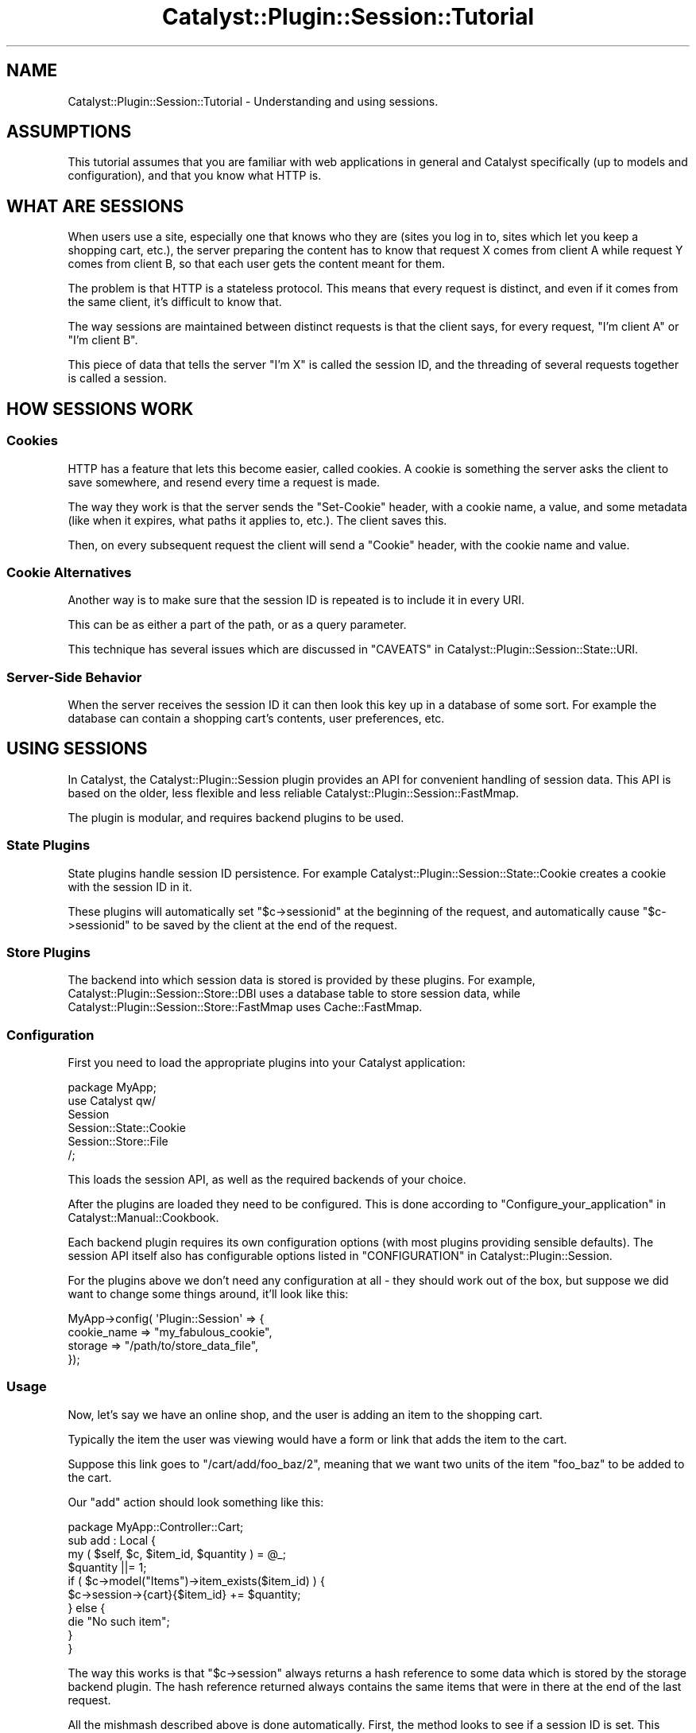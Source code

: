 .\" -*- mode: troff; coding: utf-8 -*-
.\" Automatically generated by Pod::Man 5.0102 (Pod::Simple 3.45)
.\"
.\" Standard preamble:
.\" ========================================================================
.de Sp \" Vertical space (when we can't use .PP)
.if t .sp .5v
.if n .sp
..
.de Vb \" Begin verbatim text
.ft CW
.nf
.ne \\$1
..
.de Ve \" End verbatim text
.ft R
.fi
..
.\" \*(C` and \*(C' are quotes in nroff, nothing in troff, for use with C<>.
.ie n \{\
.    ds C` ""
.    ds C' ""
'br\}
.el\{\
.    ds C`
.    ds C'
'br\}
.\"
.\" Escape single quotes in literal strings from groff's Unicode transform.
.ie \n(.g .ds Aq \(aq
.el       .ds Aq '
.\"
.\" If the F register is >0, we'll generate index entries on stderr for
.\" titles (.TH), headers (.SH), subsections (.SS), items (.Ip), and index
.\" entries marked with X<> in POD.  Of course, you'll have to process the
.\" output yourself in some meaningful fashion.
.\"
.\" Avoid warning from groff about undefined register 'F'.
.de IX
..
.nr rF 0
.if \n(.g .if rF .nr rF 1
.if (\n(rF:(\n(.g==0)) \{\
.    if \nF \{\
.        de IX
.        tm Index:\\$1\t\\n%\t"\\$2"
..
.        if !\nF==2 \{\
.            nr % 0
.            nr F 2
.        \}
.    \}
.\}
.rr rF
.\" ========================================================================
.\"
.IX Title "Catalyst::Plugin::Session::Tutorial 3"
.TH Catalyst::Plugin::Session::Tutorial 3 2020-06-19 "perl v5.40.0" "User Contributed Perl Documentation"
.\" For nroff, turn off justification.  Always turn off hyphenation; it makes
.\" way too many mistakes in technical documents.
.if n .ad l
.nh
.SH NAME
Catalyst::Plugin::Session::Tutorial \- Understanding and using sessions.
.SH ASSUMPTIONS
.IX Header "ASSUMPTIONS"
This tutorial assumes that you are familiar with web applications in
general and Catalyst specifically (up to models and configuration), and
that you know what HTTP is.
.SH "WHAT ARE SESSIONS"
.IX Header "WHAT ARE SESSIONS"
When users use a site, especially one that knows who they are (sites you log in
to, sites which let you keep a shopping cart, etc.), the server preparing the
content has to know that request X comes from client A while request Y comes
from client B, so that each user gets the content meant for them.
.PP
The problem is that HTTP is a stateless protocol. This means that every request
is distinct, and even if it comes from the same client, it's difficult to know
that.
.PP
The way sessions are maintained between distinct requests is that the client
says, for every request, "I'm client A" or "I'm client B".
.PP
This piece of data that tells the server "I'm X" is called the session ID, and
the threading of several requests together is called a session.
.SH "HOW SESSIONS WORK"
.IX Header "HOW SESSIONS WORK"
.SS Cookies
.IX Subsection "Cookies"
HTTP has a feature that lets this become easier, called cookies. A cookie is
something the server asks the client to save somewhere, and resend every time a
request is made.
.PP
The way they work is that the server sends the \f(CW\*(C`Set\-Cookie\*(C'\fR header, with a
cookie name, a value, and some metadata (like when it expires, what paths it
applies to, etc.). The client saves this.
.PP
Then, on every subsequent request the client will send a \f(CW\*(C`Cookie\*(C'\fR header, with
the cookie name and value.
.SS "Cookie Alternatives"
.IX Subsection "Cookie Alternatives"
Another way is to make sure that the session ID is repeated is to include it in
every URI.
.PP
This can be as either a part of the path, or as a query parameter.
.PP
This technique has several issues which are discussed in
"CAVEATS" in Catalyst::Plugin::Session::State::URI.
.SS "Server-Side Behavior"
.IX Subsection "Server-Side Behavior"
When the server receives the session ID it can then look this key up in a
database of some sort. For example the database can contain a shopping cart's
contents, user preferences, etc.
.SH "USING SESSIONS"
.IX Header "USING SESSIONS"
In Catalyst, the Catalyst::Plugin::Session plugin provides an API for
convenient handling of session data. This API is based on the older, less
flexible and less reliable Catalyst::Plugin::Session::FastMmap.
.PP
The plugin is modular, and requires backend plugins to be used.
.SS "State Plugins"
.IX Subsection "State Plugins"
State plugins handle session ID persistence. For example
Catalyst::Plugin::Session::State::Cookie creates a cookie with the session
ID in it.
.PP
These plugins will automatically set \f(CW\*(C`$c\->sessionid\*(C'\fR at the beginning of
the request, and automatically cause \f(CW\*(C`$c\->sessionid\*(C'\fR to be saved by the
client at the end of the request.
.SS "Store Plugins"
.IX Subsection "Store Plugins"
The backend into which session data is stored is provided by these plugins. For
example, Catalyst::Plugin::Session::Store::DBI uses a database table to
store session data, while Catalyst::Plugin::Session::Store::FastMmap uses
Cache::FastMmap.
.SS Configuration
.IX Subsection "Configuration"
First you need to load the appropriate plugins into your Catalyst
application:
.PP
.Vb 1
\&    package MyApp;
\&
\&    use Catalyst qw/
\&        Session
\&        Session::State::Cookie
\&        Session::Store::File
\&    /;
.Ve
.PP
This loads the session API, as well as the required backends of your choice.
.PP
After the plugins are loaded they need to be configured. This is done according
to "Configure_your_application" in Catalyst::Manual::Cookbook.
.PP
Each backend plugin requires its own configuration options (with most plugins
providing sensible defaults). The session API itself also has configurable
options listed in "CONFIGURATION" in Catalyst::Plugin::Session.
.PP
For the plugins above we don't need any configuration at all \- they should work
out of the box, but suppose we did want to change some things around, it'll
look like this:
.PP
.Vb 4
\&    MyApp\->config( \*(AqPlugin::Session\*(Aq => {
\&        cookie_name => "my_fabulous_cookie",
\&        storage     => "/path/to/store_data_file",
\&    });
.Ve
.SS Usage
.IX Subsection "Usage"
Now, let's say we have an online shop, and the user is adding an item to the
shopping cart.
.PP
Typically the item the user was viewing would have a form or link that adds the
item to the cart.
.PP
Suppose this link goes to \f(CW\*(C`/cart/add/foo_baz/2\*(C'\fR, meaning that we want two
units of the item \f(CW\*(C`foo_baz\*(C'\fR to be added to the cart.
.PP
Our \f(CW\*(C`add\*(C'\fR action should look something like this:
.PP
.Vb 1
\&    package MyApp::Controller::Cart;
\&
\&    sub add : Local {
\&        my ( $self, $c, $item_id, $quantity ) = @_;
\&        $quantity ||= 1;
\&
\&        if ( $c\->model("Items")\->item_exists($item_id) ) {
\&            $c\->session\->{cart}{$item_id} += $quantity;
\&        } else {
\&            die "No such item";
\&        }
\&    }
.Ve
.PP
The way this works is that \f(CW\*(C`$c\->session\*(C'\fR always returns a hash reference
to some data which is stored by the storage backend plugin. The hash reference
returned always contains the same items that were in there at the end of the
last request.
.PP
All the mishmash described above is done automatically. First, the method looks
to see if a session ID is set. This session ID will be set by the State plugin
if appropriate, at the start of the request (e.g. by looking at the cookies
sent by the client).
.PP
If a session ID is set, the store will be asked to retrieve the session
data for that specific session ID, and this is returned from
\&\f(CW\*(C`$c\->session\*(C'\fR. This retrieval is cached, and will only happen once per
request, if at all.
.PP
If a session ID is not set, a new one is generated, a new anonymous hash is
created and saved in the store with the session ID as the key, and the
reference to the hash is returned.
.PP
The action above takes this hash reference, and updates a nested hash within
it, that counts quantity of each item as stored in the cart.
.PP
Any cart-listing code can then look into the session data and use it to display
the correct items, which will, of course, be remembered across requests.
.PP
Here is an action some Template Toolkit example code that could be used to
generate a cart listing:
.PP
.Vb 2
\&    sub list_cart : Local {
\&        my ( $self, $c ) = @_;
\&
\&        # get the cart data, that maps from item_id to quantity
\&        my $cart = $c\->session\->{cart} || {};
\&
\&        # this is our abstract model in which items are stored
\&        my $storage = $c\->model("Items");
\&
\&        # map from item_id to item (an object or hash reference)
\&        my %items = map { $_ => $storage\->get_item($_) } keys %$cart;
\&
\&        # put the relevant info on the stash
\&        $c\->stash\->{cart}{items} = \e%items;
\&        $c\->stash\->{cart}{quantity} = $cart;
\&    }
.Ve
.PP
And [a part of] the template it forwards to:
.PP
.Vb 1
\&    <table>
\&
\&        <thead>
\&            <tr>
\&                <th>Item</th>
\&                <th>Quantity</th>
\&                <th>Price</th>
\&                <th>remove</th>
\&            </tr>
\&        </thead>
\&
\&        <tbody>
\&        [%# the table body lists all the items in the cart %]
\&        [% FOREACH item_id = cart.items.keys %]
\&
\&            [%# each item has its own row in the table %]
\&
\&            [% item = cart.items.$item_id %]
\&            [% quantity = cart.quantity.$item_id %]
\&
\&            <tr>
\&                <td>
\&                    [%# item.name is an attribute in the item
\&                      # object, as loaded from the store %]
\&                    [% item.name %]
\&                </td>
\&
\&                <td>
\&                    [%# supposedly this is part of a form where you
\&                      # can update the quantity %]
\&                    <input type="text" name="[% item_id %]_quantity"
\&                        value="[% quantity %]" />
\&                </td>
\&
\&                <td> $ [% item.price * quantity %] </td>
\&
\&                <td>
\&                    <a href="[% c.uri_for(\*(Aq/cart/remove\*(Aq) %]/[% item_id %]">
\&                        <img src="/static/trash_can.png" />
\&                    </a>
\&                </td>
\&        [% END %]
\&        <tbody>
\&
\&        <tfoot>
\&            <tr>
\&                <td colspan="2"> Total: </td>
\&                <td>
\&                    [%# calculate sum in this cell \- too
\&                      # much headache for a tutorial ;\-) %]
\&                </td>
\&                <td>
\&                    <a href="[% c.uri_for(\*(Aq/cart/empty\*(Aq) %]">Empty cart</a>
\&                </td>
\&            </tr>
\&        </tfoot>
\&
\&    </table>
.Ve
.PP
As you can see the way that items are added into \f(CW\*(C`$c\->session\->{cart}\*(C'\fR is
pretty simple. Since \f(CW\*(C`$c\->session\*(C'\fR is restored as necessary, and contains
data from previous requests by the same client, the cart can be updated as the
user navigates the site pretty transparently.
.SH "SECURITY ISSUES"
.IX Header "SECURITY ISSUES"
These issues all relate to how session data is managed, as described above.
These are not issues you should be concerned about in your application code,
but are here for their educational value.
.SS "(Not) Trusting the Client"
.IX Subsection "(Not) Trusting the Client"
In order to avoid the overhead of server-side data storage, the session data can
be included in the cookie itself.
.PP
There are two problems with this:
.IP 1. 4
The user can change the data.
.IP 2. 4
Cookies have a 4 kilobyte size limit.
.Sp
The size limit is of no concern in this section, but data changing is. In the
database scheme the data can be trusted, since the user can neither read nor
write it. However, if the data is delegated to the user, then special measures
have to be added for ensuring data integrity, and perhaps secrecy too.
.Sp
This can be implemented by encrypting and signing the cookie data, but this is
a big headache.
.SS "Session Hijacking"
.IX Subsection "Session Hijacking"
What happens when client B says "I'm client A"?  Well, basically, the server
buys it. There's no real way around it.
.PP
The solution is to make "I'm client A" a difficult thing to say. This is why
session IDs are randomized. If they are properly randomized, session IDs are so
hard to guess that they must be stolen instead.
.PP
This is called session hijacking. There are several ways one might hijack
another user's session.
.PP
\fICross Site Scripting\fR
.IX Subsection "Cross Site Scripting"
.PP
One is by using cross site scripting attacks to steal the cookie data. In
community sites, where users can cause the server to display arbitrary HTML,
they can use this to put JavaScript code on the server.
.PP
If the server does not enforce a strict subset of tags that may be used, the
malicious user could use this code to steal the cookies (there is a JavaScript
API that lets cookies be accessed, but this code has to be run on the same
website that the cookie came from).
.PP
\fISocial Engineering\fR
.IX Subsection "Social Engineering"
.PP
By tricking a user into revealing a URI with session data embedded in it (when
cookies are not used), the session ID can also be stolen.
.PP
Also, a naive user could be tricked into showing the cookie data from the
browser to a malicious user.
.SH AUTHOR
.IX Header "AUTHOR"
Yuval Kogman <nothingmuch@woobling.org>
